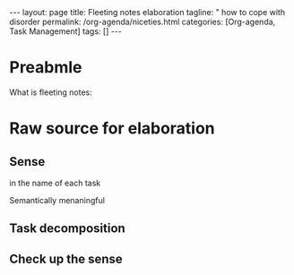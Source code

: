 #+BEGIN_EXPORT html
---
layout: page
title: Fleeting notes elaboration
tagline: " how to cope with disorder
permalink: /org-agenda/niceties.html
categories: [Org-agenda, Task Management]
tags: []
---
#+END_EXPORT

#+STARTUP: showall indent
#+OPTIONS: tags:nil num:nil \n:nil @:t ::t |:t ^:{} _:{} *:t
#+TOC: headlines 2
#+PROPERTY:header-args :results output :exports both :eval no-export
* Preabmle

What is fleeting notes:

* Raw source for elaboration

** Sense

 in the name of each task

 Semantically menaningful

** Task decomposition

** Check up the sense
